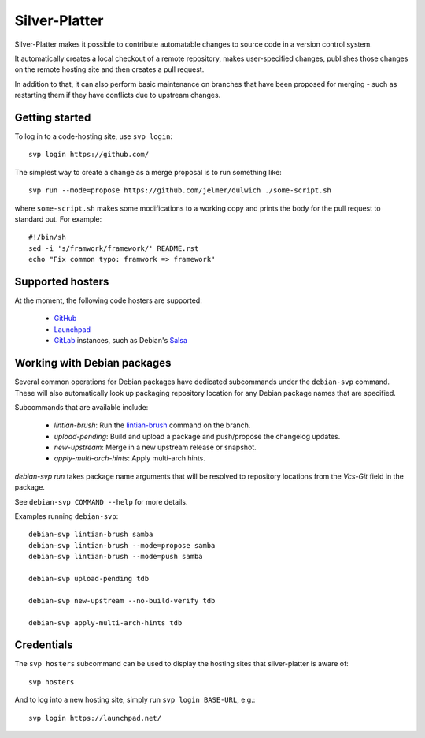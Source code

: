 Silver-Platter
==============

Silver-Platter makes it possible to contribute automatable changes to source
code in a version control system.

It automatically creates a local checkout of a remote repository,
makes user-specified changes, publishes those changes on the remote hosting
site and then creates a pull request.

In addition to that, it can also perform basic maintenance on branches
that have been proposed for merging - such as restarting them if they
have conflicts due to upstream changes.

Getting started
~~~~~~~~~~~~~~~

To log in to a code-hosting site, use ``svp login``::

    svp login https://github.com/

The simplest way to create a change as a merge proposal is to run something like::

    svp run --mode=propose https://github.com/jelmer/dulwich ./some-script.sh

where ``some-script.sh`` makes some modifications to a working copy and prints the
body for the pull request to standard out. For example::

    #!/bin/sh
    sed -i 's/framwork/framework/' README.rst
    echo "Fix common typo: framwork => framework"

Supported hosters
~~~~~~~~~~~~~~~~~

At the moment, the following code hosters are supported:

 * `GitHub <https://github.com/>`_
 * `Launchpad <https://launchpad.net/>`_
 * `GitLab <https://gitlab.com/>`_ instances, such as Debian's
   `Salsa <https://salsa.debian.org>`_

Working with Debian packages
~~~~~~~~~~~~~~~~~~~~~~~~~~~~

Several common operations for Debian packages have dedicated subcommands
under the ``debian-svp`` command. These will also automatically look up
packaging repository location for any Debian package names that are
specified.

Subcommands that are available include:

 * *lintian-brush*: Run the `lintian-brush
   <https://packages.debian.org/lintian-brush>`_ command on the branch.
 * *upload-pending*: Build and upload a package and push/propose the
   changelog updates.
 * *new-upstream*: Merge in a new upstream release or snapshot.
 * *apply-multi-arch-hints*: Apply multi-arch hints.

*debian-svp run* takes package name arguments that will be resolved
to repository locations from the *Vcs-Git* field in the package.

See ``debian-svp COMMAND --help`` for more details.

Examples running ``debian-svp``::

    debian-svp lintian-brush samba
    debian-svp lintian-brush --mode=propose samba
    debian-svp lintian-brush --mode=push samba

    debian-svp upload-pending tdb

    debian-svp new-upstream --no-build-verify tdb

    debian-svp apply-multi-arch-hints tdb

Credentials
~~~~~~~~~~~

The ``svp hosters`` subcommand can be used to display the hosting sites that
silver-platter is aware of::

    svp hosters

And to log into a new hosting site, simply run ``svp login BASE-URL``, e.g.::

    svp login https://launchpad.net/
